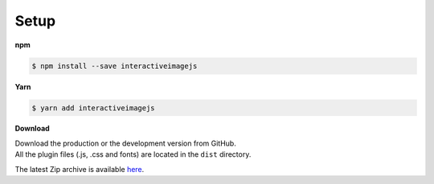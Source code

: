 Setup
-----

**npm**

.. code:: sh

   $ npm install --save interactiveimagejs

**Yarn**

.. code:: sh

   $ yarn add interactiveimagejs

**Download**

| Download the production or the development version from GitHub.
| All the plugin files (.js, .css and fonts) are located in the ``dist`` directory.

The latest Zip archive is available `here <https://github.com/jpchateau/Interactive-Image/archive/master.zip>`_.